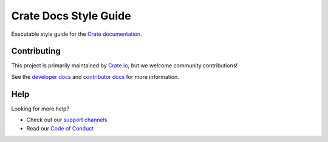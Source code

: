 ======================
Crate Docs Style Guide
======================

|travis| |rtd|

Executable style guide for the `Crate documentation`_.


Contributing
============

This project is primarily maintained by `Crate.io`_, but we welcome community
contributions!

See the `developer docs`_ and `contributor docs`_ for more information.


Help
====

Looking for more help?

- Check out our `support channels`_
- Read our `Code of Conduct`_

.. _Code of Conduct: CONTRIBUTING.rst
.. _contributor docs: CONTRIBUTING.rst
.. _Crate.io: https://crate.io/
.. _Crate documentation: https://crate.io/docs/
.. _developer docs: DEVELOP.rst
.. _Sphinx: http://www.sphinx-doc.org/en/stable/
.. _support channels: https://crate.io/support/

.. |travis| image:: https://img.shields.io/travis/crate/crate-docs-style.svg?style=flat
    :alt: Travis CI status
    :target: https://travis-ci.org/crate/crate-docs-style

.. |rtd| image:: https://readthedocs.org/projects/crate-docs-style/badge/
    :alt: Read the Docs status
    :target: https://readthedocs.org/projects/crate-docs-style/
